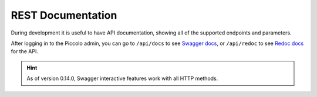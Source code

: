 REST Documentation
==================

During development it is useful to have API documentation, showing all of the
supported endpoints and parameters.

After logging in to the Piccolo admin, you can go to ``/api/docs`` to
see `Swagger docs <https://github.com/swagger-api/swagger-ui>`_, or
``/api/redoc`` to see `Redoc docs <https://github.com/Redocly/redoc>`_ for the
API.

.. image:: https://raw.githubusercontent.com/piccolo-orm/piccolo_admin/master/docs/images/redoc.png

.. hint:: As of version 0.14.0, Swagger interactive features work with all HTTP methods.
